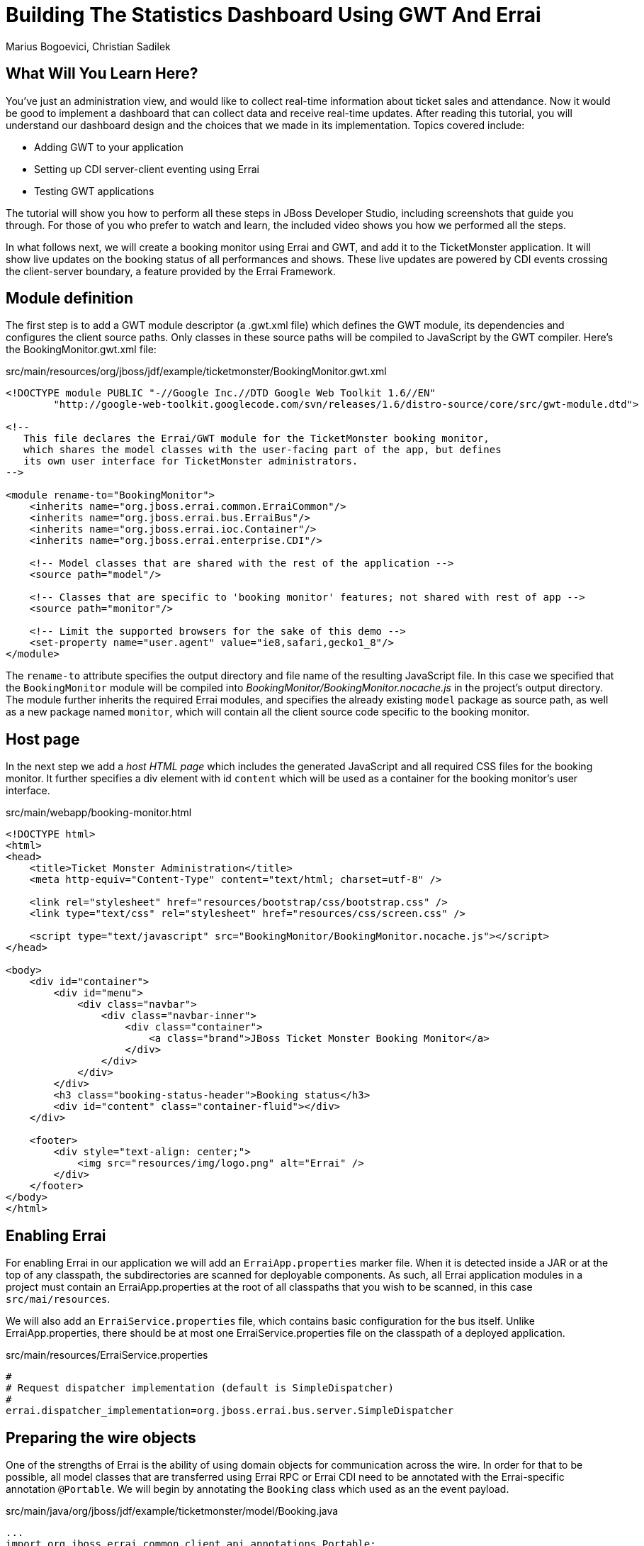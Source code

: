 Building The Statistics Dashboard Using GWT And Errai
=====================================================
:Author:  Marius Bogoevici, Christian Sadilek

What Will You Learn Here?
-------------------------

You've just an administration view, and would like to collect real-time information about ticket sales and attendance. Now it would be good to implement a dashboard that can collect data and receive real-time updates. After reading this tutorial, you will understand our dashboard design and the choices that we made in its implementation. Topics covered include:

* Adding GWT to your application
* Setting up CDI server-client eventing using Errai
* Testing GWT applications 

The tutorial will show you how to perform all these steps in JBoss Developer Studio, including screenshots that guide you through. For those of you who prefer to watch and learn, the included video shows you how we performed all the steps.

In what follows next, we will create a booking monitor using Errai and GWT, and add it to the TicketMonster application. It will show live updates on the booking status of all performances and shows. These live updates are powered by CDI events crossing the client-server boundary, a feature provided by the Errai Framework. 

Module definition
-----------------

The first step is to add a GWT module descriptor (a .gwt.xml file) which defines the GWT module, its dependencies and configures the client source paths. Only classes in these source paths will be compiled to JavaScript by the GWT compiler. Here's the BookingMonitor.gwt.xml file:

.src/main/resources/org/jboss/jdf/example/ticketmonster/BookingMonitor.gwt.xml
[source,xml]
---------------------------------------------------------------------------------------------------------
<!DOCTYPE module PUBLIC "-//Google Inc.//DTD Google Web Toolkit 1.6//EN"
        "http://google-web-toolkit.googlecode.com/svn/releases/1.6/distro-source/core/src/gwt-module.dtd">

<!--
   This file declares the Errai/GWT module for the TicketMonster booking monitor,
   which shares the model classes with the user-facing part of the app, but defines
   its own user interface for TicketMonster administrators.
-->

<module rename-to="BookingMonitor">
    <inherits name="org.jboss.errai.common.ErraiCommon"/>
    <inherits name="org.jboss.errai.bus.ErraiBus"/>
    <inherits name="org.jboss.errai.ioc.Container"/>
    <inherits name="org.jboss.errai.enterprise.CDI"/>
    
    <!-- Model classes that are shared with the rest of the application -->
    <source path="model"/>
       
    <!-- Classes that are specific to 'booking monitor' features; not shared with rest of app -->
    <source path="monitor"/>
    
    <!-- Limit the supported browsers for the sake of this demo -->
    <set-property name="user.agent" value="ie8,safari,gecko1_8"/>
</module>
---------------------------------------------------------------------------------------------------------

The `rename-to` attribute specifies the output directory and file name of the resulting JavaScript file. In this case we specified that the `BookingMonitor` module will be compiled into 'BookingMonitor/BookingMonitor.nocache.js' in the project's output directory. The module further inherits the required Errai modules, and specifies the already existing `model` package as source path, as well as a new package named `monitor`, which will contain all the client source code specific to the booking monitor.

Host page
---------

In the next step we add a _host HTML page_ which includes the generated JavaScript and all required CSS files for the booking monitor. It further specifies a div element with id `content` which will be used as a container for the booking monitor's user interface. 

.src/main/webapp/booking-monitor.html
[source,xml]
---------------------------------------------------------------------------------------------------------
<!DOCTYPE html>
<html>
<head>
    <title>Ticket Monster Administration</title>
    <meta http-equiv="Content-Type" content="text/html; charset=utf-8" />

    <link rel="stylesheet" href="resources/bootstrap/css/bootstrap.css" />
    <link type="text/css" rel="stylesheet" href="resources/css/screen.css" />
    
    <script type="text/javascript" src="BookingMonitor/BookingMonitor.nocache.js"></script>
</head>

<body>
    <div id="container">
        <div id="menu">
            <div class="navbar">
                <div class="navbar-inner">
                    <div class="container">
                        <a class="brand">JBoss Ticket Monster Booking Monitor</a>
                    </div>
                </div>
            </div>
        </div>
        <h3 class="booking-status-header">Booking status</h3>
        <div id="content" class="container-fluid"></div>
    </div>

    <footer>
        <div style="text-align: center;">
            <img src="resources/img/logo.png" alt="Errai" />
        </div>
    </footer>
</body>
</html>
---------------------------------------------------------------------------------------------------------

Enabling Errai
--------------

For enabling Errai in our application we will add an `ErraiApp.properties` marker file. When it is detected inside a JAR or at the top of any classpath, the subdirectories are scanned for deployable components. As such, all Errai application modules in a project must contain an ErraiApp.properties at the root of all classpaths that you wish to be scanned, in this case `src/mai/resources`.

We will also add an `ErraiService.properties` file, which contains basic configuration for the bus itself. Unlike ErraiApp.properties, there should be at most one ErraiService.properties file on the classpath of a deployed application. 

.src/main/resources/ErraiService.properties
---------------------------------------------------------------------------------------------------------
#
# Request dispatcher implementation (default is SimpleDispatcher)
#
errai.dispatcher_implementation=org.jboss.errai.bus.server.SimpleDispatcher
---------------------------------------------------------------------------------------------------------

Preparing the wire objects
--------------------------

One of the strengths of Errai is the ability of using domain objects for communication across the wire. In order for that to be possible, all model classes that are transferred using Errai RPC or Errai CDI need to be annotated with the Errai-specific annotation `@Portable`. We will begin by annotating the `Booking` class which used as an the event payload.

.src/main/java/org/jboss/jdf/example/ticketmonster/model/Booking.java
[source,java]
---------------------------------------------------------------------------------------------------------
...
import org.jboss.errai.common.client.api.annotations.Portable;
...
@Portable
public class Booking implements Serializable {
...
}
---------------------------------------------------------------------------------------------------------

You should do the same for the other model classes.


The EntryPoint
--------------

We are set up now and ready to start coding. The first class we need is the EntryPoint into the GWT application. Using Errai, all it takes is to create a POJO and annotate it with `@EntryPoint`.

.src/main/java/org/jboss/jdf/example/ticketmonster/monitor/client/local/BookingMonitor.java
[source,java]
---------------------------------------------------------------------------------------------------------
package org.jboss.jdf.example.ticketmonster.monitor.client.local;

import java.util.Collections;
import java.util.Comparator;
import java.util.HashMap;
import java.util.List;
import java.util.Map;

import javax.enterprise.event.Observes;
import javax.inject.Inject;

import org.jboss.errai.bus.client.api.RemoteCallback;
import org.jboss.errai.ioc.client.api.AfterInitialization;
import org.jboss.errai.ioc.client.api.Caller;
import org.jboss.errai.ioc.client.api.EntryPoint;
import org.jboss.jdf.example.ticketmonster.monitor.client.shared.BookingMonitorService;
import org.jboss.jdf.example.ticketmonster.monitor.client.shared.qualifier.Cancelled;
import org.jboss.jdf.example.ticketmonster.monitor.client.shared.qualifier.Created;
import org.jboss.jdf.example.ticketmonster.model.Booking;
import org.jboss.jdf.example.ticketmonster.model.Performance;
import org.jboss.jdf.example.ticketmonster.model.Show;

import com.google.gwt.user.client.ui.RootPanel;

/**
 * The entry point into the TicketMonster booking monitor. 
 * 
 * The {@code @EntryPoint} annotation indicates to the Errai framework that 
 * this class should be instantiated inside the web browser when the web page
 * is first loaded.
 */
@EntryPoint
public class BookingMonitor {
    /**
     * This map caches the number of sold tickets for each {@link Performance} using 
     * the performance id as key.
     */
    private static Map<Long, Long> occupiedCounts;
    
    /**
     * This is the client-side proxy to the {@link BookingMonitorService}. 
     * The proxy is generated at build time, and injected into this field when the page loads.
     */
    @Inject
    private Caller<BookingMonitorService> monitorService;

    /**
     * We store references to {@link ShowStatusWidget}s in this map, so we can update
     * these widgets when {@link Booking}s are received for the corresponding {@link Show}.
     */
    private Map<Show, ShowStatusWidget> shows = new HashMap<Show, ShowStatusWidget>();
    
    /**
     * This method constructs the UI.
     * 
     * Methods annotated with Errai's {@link AfterInitialization} are only called once 
     * everything is up and running, including the communication channel to the server.
     */
    @AfterInitialization
    public void createAndShowUI() {
        // Retrieve the number of sold tickets for each performance. 
        monitorService.call(new RemoteCallback<Map<Long, Long>>() {
            @Override
            public void callback(Map<Long, Long> occupiedCounts) {
                BookingMonitor.occupiedCounts = occupiedCounts;
                listShows();
            }
        }).retrieveOccupiedCounts();
    }

    private void listShows() {
        // Retrieve all shows
        monitorService.call(new RemoteCallback<List<Show>>() {
            @Override
            public void callback(List<Show> shows) {
                // Sort based on event name
                Collections.sort(shows, new Comparator<Show>() {
                    @Override
                    public int compare(Show s0, Show s1) {
                        return s0.getEvent().getName().compareTo(s1.getEvent().getName());
                    }
                });
                
                // Create a show status widget for each show
                for (Show show : shows) {
                    ShowStatusWidget sw = new ShowStatusWidget(show);
                    BookingMonitor.this.shows.put(show, sw);
                    RootPanel.get("content").add(sw);
                }
            }
        }).retrieveShows();
    }
    
}
---------------------------------------------------------------------------------------------------------

As soon as Errai has completed its initialization process, the `createAndShowUI` method is invoked (`@AfterInitialization` takes care of that). In this case the method will fetch initial data from the server using Errai RPC and construct the user interface. To carry out the remote procedure call, we use an injected `Caller` for the remote interface `BookingMonitorService` which is part of the `org.jboss.jdf.example.ticketmonster.monitor.client.shared` package and whose implementation `BookingMonitorServiceImpl` has been explained in the previous chapter.

In order for the booking status to be updated in real-time, the class must be notified when a change has occured. If you have built the service layer already, you may remember that the JAX-RS `BookingService` class will fire CDI events whenever a booking has been created or cancelled. Now we need to listen to those events.

.src/main/java/org/jboss/jdf/example/ticketmonster/monitor/client/local/BookingMonitor.java
[source, java]
---------------------------------------------------------------------------------------------------------
public class BookingMonitor {
    
	/**
     * Responds to the CDI event that's fired on the server when a {@link Booking} is created.
     * 
     * @param booking  the create booking
     */
    public void onNewBooking(@Observes @Created Booking booking) {
        updateBooking(booking, false);
    }
    
    /**
     * Responds to the CDI event that's fired on the server when a {@link Booking} is cancelled.
     * 
     * @param booking  the cancelled booking
     */
    public void onCancelledBooking(@Observes @Cancelled Booking booking) {
        updateBooking(booking, true);
    }
    
    // update the UI widget to reflect the new or cancelled booking
    private void updateBooking(Booking booking, boolean cancellation) {
        ShowStatusWidget sw = shows.get(booking.getPerformance().getShow());
        if (sw != null) {
            long count = getOccupiedCountForPerformance(booking.getPerformance());
            count += (cancellation) ? -booking.getTickets().size() : booking.getTickets().size();
              
            occupiedCounts.put(booking.getPerformance().getId(), count);
            sw.updatePerformance(booking.getPerformance());
        }
    }
    
    /**
     * Retrieve the sold ticket count for the given {@link Performance}.
     * 
     * @param p  the performance
     * @return number of sold tickets.
     */
    public static long getOccupiedCountForPerformance(Performance p) {
        Long count = occupiedCounts.get(p.getId());
        return (count == null) ? 0 : count.intValue();
    }
    
}
---------------------------------------------------------------------------------------------------------

The newly created methods `onNewBooking` and `onCancelledBooking`are _event listeners_. They are identified as such by the `@Observes` annotation applied to their parameters. By using the `@Created` and `@Cancelled` qualifiers that we have defined in our application, we narrow down the range of events that they listen.


The widgets
-----------

Next, we will define the widget classes that are responsible for rendering the user interface. First, we will create the widget class for an individual performance.

.src/main/java/org/jboss/jdf/example/ticketmonster/monitor/client/local/PerformanceStatusWidget.java
[source,java]
---------------------------------------------------------------------------------------------------------
package org.jboss.jdf.example.ticketmonster.monitor.client.local;

import org.jboss.jdf.example.ticketmonster.model.Performance;

import com.google.gwt.i18n.client.DateTimeFormat;
import com.google.gwt.i18n.client.DateTimeFormat.PredefinedFormat;
import com.google.gwt.user.client.ui.Composite;
import com.google.gwt.user.client.ui.HorizontalPanel;
import com.google.gwt.user.client.ui.Label;

/**
 * A UI component to display the status of a {@link Performance}.
 */
public class PerformanceStatusWidget extends Composite {

    private Label bookingStatusLabel = new Label();

    private HorizontalPanel progressBar = new HorizontalPanel();
    private Label soldPercentLabel;
    private Label availablePercentLabel;

    private Performance performance;
    private long soldTickets;
    private int capacity;

    public PerformanceStatusWidget(Performance performance) {
        this.performance = performance;

        soldTickets = BookingMonitor.getOccupiedCountForPerformance(performance);
        capacity = performance.getShow().getVenue().getCapacity();

        setBookingStatus();
        setProgress();

        HorizontalPanel performancePanel = new HorizontalPanel();
        String date = DateTimeFormat.getFormat(PredefinedFormat.DATE_TIME_SHORT).format(performance.getDate());
        performancePanel.add(new Label(date));
        performancePanel.add(progressBar);
        performancePanel.add(bookingStatusLabel);
        performancePanel.setStyleName("performance-status");
        initWidget(performancePanel);
    }

    /**
     * Updates the booking status (progress bar and corresponding text) of the {@link Performance}
     * associated with this widget based on the number of sold tickets cached in {@link BookingMonitor}.
     */
    public void updateBookingStatus() {
        this.soldTickets = BookingMonitor.getOccupiedCountForPerformance(performance);
        setBookingStatus();
        setProgress();
    }

    private void setBookingStatus() {
        bookingStatusLabel.setText(soldTickets + " of " + capacity + " tickets booked");
    }

    private void setProgress() {
        int soldPercent = Math.round((soldTickets / (float) capacity) * 100);

        if (soldPercentLabel != null) {
            progressBar.remove(soldPercentLabel);
        }

        if (availablePercentLabel != null) {
            progressBar.remove(availablePercentLabel);
        }

        soldPercentLabel = new Label();
        soldPercentLabel.setStyleName("performance-status-progress-sold");
        soldPercentLabel.setWidth(soldPercent + "px");
        
        availablePercentLabel = new Label();
        availablePercentLabel.setStyleName("performance-status-progress-available");
        availablePercentLabel.setWidth((100 - soldPercent) + "px");

        progressBar.add(soldPercentLabel);
        progressBar.add(availablePercentLabel);
    }
}
---------------------------------------------------------------------------------------------------------

A show has multiple performances, so we will create a `ShowStatusWidget` to contains a `PerformanceStatusWidget` for each performance.

.src/main/java/org/jboss/jdf/example/ticketmonster/monitor/client/local/ShowStatusWidget.java
[source,java]
---------------------------------------------------------------------------------------------------------
package org.jboss.jdf.example.ticketmonster.monitor.client.local;

import java.util.Date;
import java.util.HashMap;
import java.util.Map;

import org.jboss.jdf.example.ticketmonster.model.Performance;
import org.jboss.jdf.example.ticketmonster.model.Show;

import com.google.gwt.user.client.ui.Composite;
import com.google.gwt.user.client.ui.Label;
import com.google.gwt.user.client.ui.VerticalPanel;

/**
 * A UI component to display the status of a {@link Show}.
 */
public class ShowStatusWidget extends Composite {

    private Map<Long, PerformanceStatusWidget> performances = new HashMap<Long, PerformanceStatusWidget>();

    public ShowStatusWidget(Show show) {
        VerticalPanel widgetPanel = new VerticalPanel();
        widgetPanel.setStyleName("show-status");

        Label showStatusHeader = new Label(show.getEvent().getName() + " @ " + show.getVenue());
        showStatusHeader.setStyleName("show-status-header");
        widgetPanel.add(showStatusHeader);

        // Add a performance status widget for each performance of the show
        for (Performance performance : show.getPerformances()) {
            if (performance.getDate().getTime() > new Date().getTime()) {
                PerformanceStatusWidget psw = new PerformanceStatusWidget(performance);
                performances.put(performance.getId(), psw);
                widgetPanel.add(psw);
            }
        }

        initWidget(widgetPanel);
    }

    /**
     * Triggers an update of the {@link PerformanceStatusWidget} associated with
     * the provided {@link Performance}.
     *
     * @param performance
     */
    public void updatePerformance(Performance performance) {
        PerformanceStatusWidget pw = performances.get(performance.getId());
        if (pw != null) {
            pw.updateBookingStatus();
        }
    }
}
---------------------------------------------------------------------------------------------------------

This class is has two responsibilities. First, it will to display together all the performances that belong to a given show. Also, it will update its `PerformanceStatusWidget` children whenever a booking event is received on the client (through the observer method defined above).